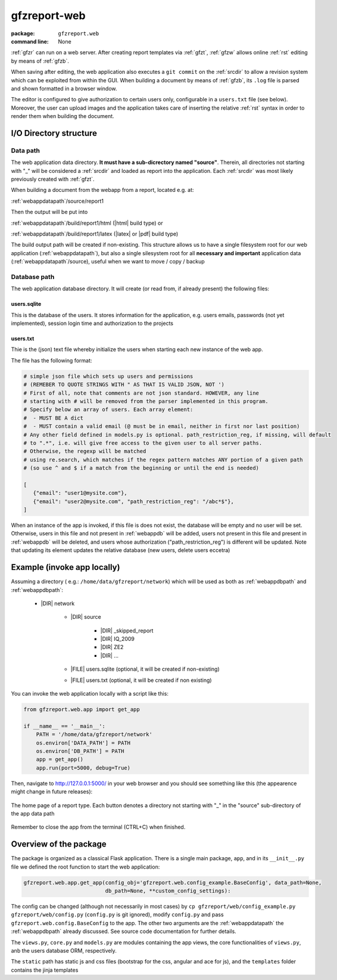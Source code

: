 
.. _gfzw:

gfzreport-web
=============

:package: ``gfzreport.web``

:command line: None


:ref:`gfzr` can run on a web server. After creating report templates via :ref:`gfzt`,
:ref:`gfzw` allows online :ref:`rst` editing by means of :ref:`gfzb`.

When saving after editing, the web application also executes a ``git commit`` on the :ref:`srcdir`
to allow a revision system
which can be exploited from within the GUI. When building a document by means of :ref:`gfzb`,
its ``.log`` file is parsed and shown formatted in a browser window.

The editor is configured to give authorization to certain users only, configurable in a ``users.txt`` file (see below).
Moreover, the user can upload images and the application takes care of inserting the relative :ref:`rst` syntax
in order to render them when building the document.


I/O Directory structure
-----------------------

.. _webappdatapath:

Data path
^^^^^^^^^

The web application data directory. **It must have a sub-dicrectory named "source"**. Therein, all
directories not starting with "_" will be considered a :ref:`srcdir` and loaded as report
into the application. Each :ref:`srcdir` was most likely previously created with :ref:`gfzt`.

When building a document from the webapp from a report, located e.g. at:

:ref:`webappdatapath`/source/report1

Then the output will be put into

:ref:`webappdatapath`/build/report1/html (|html| build type) or 

:ref:`webappdatapath`/build/report1/latex (|latex| or |pdf| build type)

The build output path will be created if non-existing. This structure allows us to have
a single filesystem root for our web application (:ref:`webappdatapath`), but also
a single silesystem root for all **necessary and important** application data
(:ref:`webappdatapath`/source), useful when we want to move / copy / backup

.. _webappdbpath:

Database path
^^^^^^^^^^^^^

The web application database directory. It will create (or read from, if already present) the
following files:

.. _webappdb:

users.sqlite
************

This is the database of the users. It stores information for the application, e.g. users emails,
passwords (not yet implemented), session login time and authorization to the projects

.. _webappusers:

users.txt
*********

Thie is the (json) text file whereby initialize the users when starting each new instance of
the web app. 

The file has the following format:

.. code-block:: python

   # simple json file which sets up users and permissions
   # (REMEBER TO QUOTE STRINGS WITH " AS THAT IS VALID JSON, NOT ')
   # First of all, note that comments are not json standard. HOWEVER, any line
   # starting with # will be removed from the parser implemented in this program.
   # Specify below an array of users. Each array element:
   #  - MUST BE A dict
   #  - MUST contain a valid email (@ must be in email, neither in first nor last position)
   # Any other field defined in models.py is optional. path_restriction_reg, if missing, will default
   # to ".*", i.e. will give free access to the given user to all server paths.
   # Otherwise, the regexp will be matched
   # using re.search, which matches if the regex pattern matches ANY portion of a given path
   # (so use ^ and $ if a match from the beginning or until the end is needed)
   
   [
      {"email": "user1@mysite.com"},
      {"email": "user2@mysite.com", "path_restriction_reg": "/abc*$"},
   ]

When an instance of the app is invoked, if this file is does not exist,
the database will be empty and no user will be set. Otherwise,
users in this file and not present in :ref:`webappdb` will be added, users not present in this file
and present in :ref:`webappdb` will be deleted, and users whose authorization  ("path_restriction_reg")
is different will be updated.
Note that updating its element updates the relative database (new users, delete users eccetra)


Example (invoke app locally)
----------------------------

Assuming a directory ( e.g.: ``/home/data/gfzreport/network``) which will be used
as both as :ref:`webappdbpath` and :ref:`webappdbpath`:

   * |DIR| network
      
      * |DIR| source
      
         * |DIR| _skipped_report
         
         * |DIR| IQ_2009
         
         * |DIR| ZE2
         
         * |DIR| ...
      
      * |FILE| users.sqlite (optional, it will be created if non-existing)
      
      * |FILE| users.txt (optional, it will be created if non existing) 
   

You can invoke the web application locally with a script like this:

.. code-block:: python

   from gfzreport.web.app import get_app

   if __name__ == '__main__':
       PATH = '/home/data/gfzreport/network'
       os.environ['DATA_PATH'] = PATH
       os.environ['DB_PATH'] = PATH
       app = get_app()
       app.run(port=5000, debug=True)
       
Then, navigate to http://127.0.0.1:5000/ in your web browser and you should see something like
this (the appearence might change in future releases):

.. figure:: ./sphinx/conf_files/img/webapphome.png
   :width: 50%
   :align: center

   The home page of a report type. Each button denotes a directory not starting with "_" in the 
   "source" sub-directory of the app data path

Remember to close the app from the terminal (CTRL+C) when finished.


Overview of the package
-----------------------

The package is organized as a classical Flask application. There is a single main package, ``app``,
and in its ``__init__.py`` file we defined the root function to start the web application:

.. code-block:: python
   
   gfzreport.web.app.get_app(config_obj='gfzreport.web.config_example.BaseConfig', data_path=None,
                             db_path=None, **custom_config_settings):

The config can be changed (although not necessarily in most cases)
by ``cp gfzreport/web/config_example.py gfzreport/web/config.py``
(``config.py`` is git ignored), modify ``config.py`` and pass ``gfzreport.web.config.BaseConfig``
to the app. The other two arguments are the :ref:`webappdatapath` the :ref:`webappdbpath` already discussed.
See source code documentation for further details.

The ``views.py``, ``core.py`` and ``models.py`` are modules containing the app views, the core functionalities
of ``views.py``, anb the users database ORM, respectively.

The ``static`` path has static js and css files (bootstrap for the css, angular and ace for js), and
the ``templates`` folder contains the jinja templates




